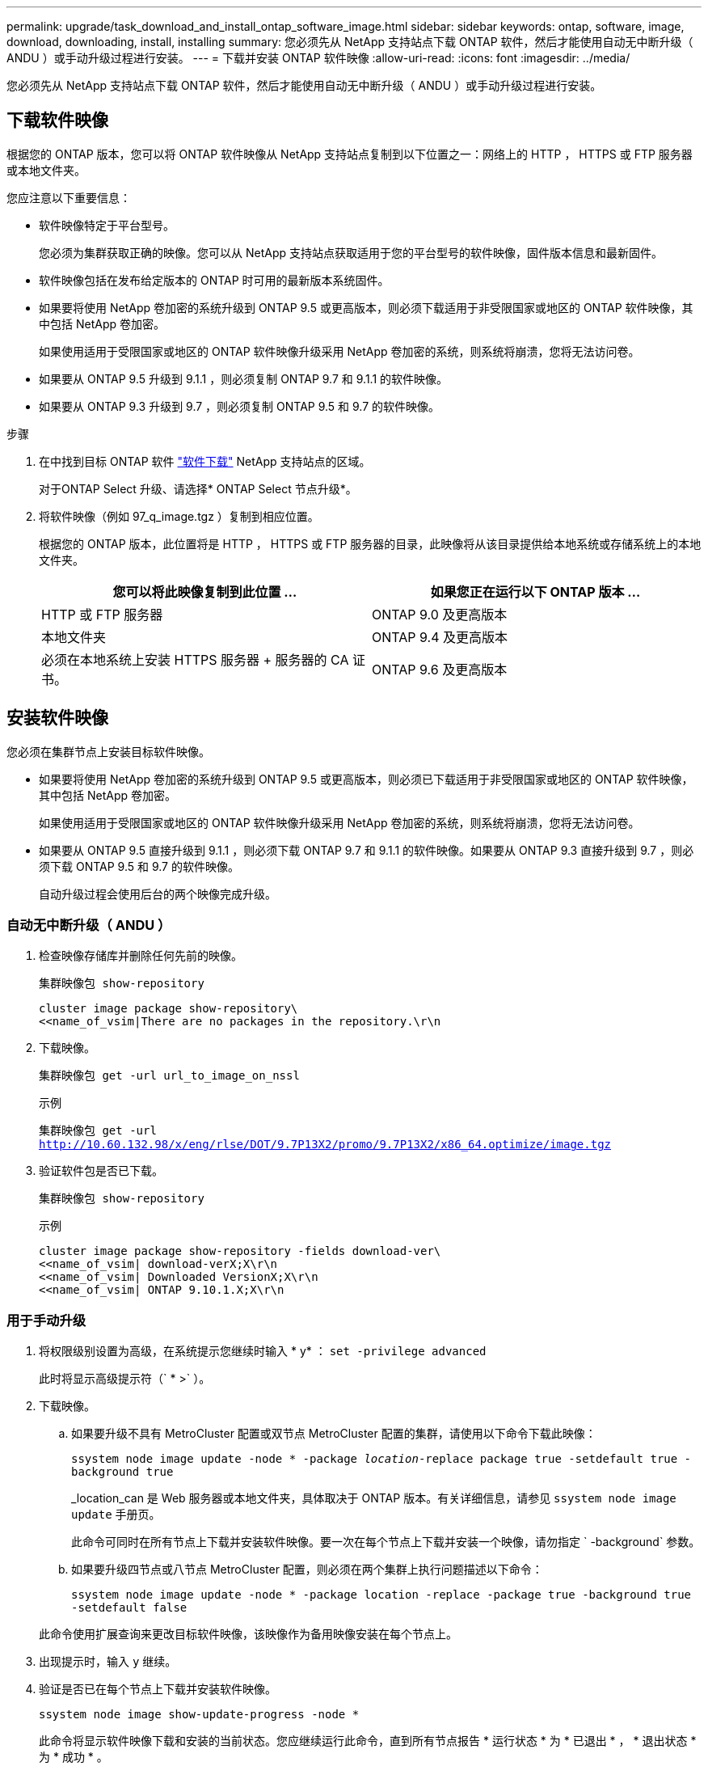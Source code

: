 ---
permalink: upgrade/task_download_and_install_ontap_software_image.html 
sidebar: sidebar 
keywords: ontap, software, image, download, downloading, install, installing 
summary: 您必须先从 NetApp 支持站点下载 ONTAP 软件，然后才能使用自动无中断升级（ ANDU ）或手动升级过程进行安装。 
---
= 下载并安装 ONTAP 软件映像
:allow-uri-read: 
:icons: font
:imagesdir: ../media/


[role="lead"]
您必须先从 NetApp 支持站点下载 ONTAP 软件，然后才能使用自动无中断升级（ ANDU ）或手动升级过程进行安装。



== 下载软件映像

根据您的 ONTAP 版本，您可以将 ONTAP 软件映像从 NetApp 支持站点复制到以下位置之一：网络上的 HTTP ， HTTPS 或 FTP 服务器或本地文件夹。

您应注意以下重要信息：

* 软件映像特定于平台型号。
+
您必须为集群获取正确的映像。您可以从 NetApp 支持站点获取适用于您的平台型号的软件映像，固件版本信息和最新固件。

* 软件映像包括在发布给定版本的 ONTAP 时可用的最新版本系统固件。
* 如果要将使用 NetApp 卷加密的系统升级到 ONTAP 9.5 或更高版本，则必须下载适用于非受限国家或地区的 ONTAP 软件映像，其中包括 NetApp 卷加密。
+
如果使用适用于受限国家或地区的 ONTAP 软件映像升级采用 NetApp 卷加密的系统，则系统将崩溃，您将无法访问卷。

* 如果要从 ONTAP 9.5 升级到 9.1.1 ，则必须复制 ONTAP 9.7 和 9.1.1 的软件映像。
* 如果要从 ONTAP 9.3 升级到 9.7 ，则必须复制 ONTAP 9.5 和 9.7 的软件映像。


.步骤
. 在中找到目标 ONTAP 软件 link:http://mysupport.netapp.com/NOW/cgi-bin/software["软件下载"] NetApp 支持站点的区域。
+
对于ONTAP Select 升级、请选择* ONTAP Select 节点升级*。

. 将软件映像（例如 97_q_image.tgz ）复制到相应位置。
+
根据您的 ONTAP 版本，此位置将是 HTTP ， HTTPS 或 FTP 服务器的目录，此映像将从该目录提供给本地系统或存储系统上的本地文件夹。

+
[cols="2"]
|===
| 您可以将此映像复制到此位置 ... | 如果您正在运行以下 ONTAP 版本 ... 


| HTTP 或 FTP 服务器 | ONTAP 9.0 及更高版本 


| 本地文件夹 | ONTAP 9.4 及更高版本 


| 必须在本地系统上安装 HTTPS 服务器 + 服务器的 CA 证书。 | ONTAP 9.6 及更高版本 
|===




== 安装软件映像

您必须在集群节点上安装目标软件映像。

* 如果要将使用 NetApp 卷加密的系统升级到 ONTAP 9.5 或更高版本，则必须已下载适用于非受限国家或地区的 ONTAP 软件映像，其中包括 NetApp 卷加密。
+
如果使用适用于受限国家或地区的 ONTAP 软件映像升级采用 NetApp 卷加密的系统，则系统将崩溃，您将无法访问卷。

* 如果要从 ONTAP 9.5 直接升级到 9.1.1 ，则必须下载 ONTAP 9.7 和 9.1.1 的软件映像。如果要从 ONTAP 9.3 直接升级到 9.7 ，则必须下载 ONTAP 9.5 和 9.7 的软件映像。
+
自动升级过程会使用后台的两个映像完成升级。





=== 自动无中断升级（ ANDU ）

. 检查映像存储库并删除任何先前的映像。
+
`集群映像包 show-repository`

+
[listing]
----
cluster image package show-repository\
<<name_of_vsim|There are no packages in the repository.\r\n
----
. 下载映像。
+
`集群映像包 get -url url_to_image_on_nssl`

+
.示例
`集群映像包 get -url http://10.60.132.98/x/eng/rlse/DOT/9.7P13X2/promo/9.7P13X2/x86_64.optimize/image.tgz`[]

. 验证软件包是否已下载。
+
`集群映像包 show-repository`

+
.示例
[listing]
----
cluster image package show-repository -fields download-ver\
<<name_of_vsim| download-verX;X\r\n
<<name_of_vsim| Downloaded VersionX;X\r\n
<<name_of_vsim| ONTAP 9.10.1.X;X\r\n
----




=== 用于手动升级

. 将权限级别设置为高级，在系统提示您继续时输入 * y* ： `set -privilege advanced`
+
此时将显示高级提示符（` * >` ）。

. 下载映像。
+
.. 如果要升级不具有 MetroCluster 配置或双节点 MetroCluster 配置的集群，请使用以下命令下载此映像：
+
`ssystem node image update -node * -package _location_-replace package true -setdefault true -background true`

+
_location_can 是 Web 服务器或本地文件夹，具体取决于 ONTAP 版本。有关详细信息，请参见 `ssystem node image update` 手册页。

+
此命令可同时在所有节点上下载并安装软件映像。要一次在每个节点上下载并安装一个映像，请勿指定 ` -background` 参数。

.. 如果要升级四节点或八节点 MetroCluster 配置，则必须在两个集群上执行问题描述以下命令：
+
`ssystem node image update -node * -package location -replace -package true -background true -setdefault false`

+
此命令使用扩展查询来更改目标软件映像，该映像作为备用映像安装在每个节点上。



. 出现提示时，输入 `y` 继续。
. 验证是否已在每个节点上下载并安装软件映像。
+
`ssystem node image show-update-progress -node *`

+
此命令将显示软件映像下载和安装的当前状态。您应继续运行此命令，直到所有节点报告 * 运行状态 * 为 * 已退出 * ， * 退出状态 * 为 * 成功 * 。

+
system node image update 命令可能会失败并显示错误或警告消息。解决任何错误或警告后，您可以再次运行此命令。

+
此示例显示了一个双节点集群，其中软件映像已成功下载并安装在两个节点上：

+
[listing]
----
cluster1::*> system node image show-update-progress -node *
There is no update/install in progress
Status of most recent operation:
        Run Status:     Exited
        Exit Status:    Success
        Phase:          Run Script
        Exit Message:   After a clean shutdown, image2 will be set as the default boot image on node0.
There is no update/install in progress
Status of most recent operation:
        Run Status:     Exited
        Exit Status:    Success
        Phase:          Run Script
        Exit Message:   After a clean shutdown, image2 will be set as the default boot image on node1.
2 entries were acted on.
----

